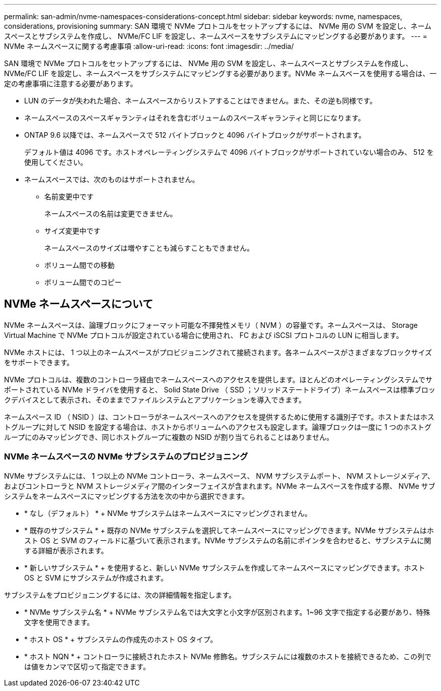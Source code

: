 ---
permalink: san-admin/nvme-namespaces-considerations-concept.html 
sidebar: sidebar 
keywords: nvme, namespaces, considerations, provisioning 
summary: SAN 環境で NVMe プロトコルをセットアップするには、 NVMe 用の SVM を設定し、ネームスペースとサブシステムを作成し、 NVMe/FC LIF を設定し、ネームスペースをサブシステムにマッピングする必要があります。 
---
= NVMe ネームスペースに関する考慮事項
:allow-uri-read: 
:icons: font
:imagesdir: ../media/


[role="lead"]
SAN 環境で NVMe プロトコルをセットアップするには、 NVMe 用の SVM を設定し、ネームスペースとサブシステムを作成し、 NVMe/FC LIF を設定し、ネームスペースをサブシステムにマッピングする必要があります。NVMe ネームスペースを使用する場合は、一定の考慮事項に注意する必要があります。

* LUN のデータが失われた場合、ネームスペースからリストアすることはできません。また、その逆も同様です。
* ネームスペースのスペースギャランティはそれを含むボリュームのスペースギャランティと同じになります。
* ONTAP 9.6 以降では、ネームスペースで 512 バイトブロックと 4096 バイトブロックがサポートされます。
+
デフォルト値は 4096 です。ホストオペレーティングシステムで 4096 バイトブロックがサポートされていない場合のみ、 512 を使用してください。

* ネームスペースでは、次のものはサポートされません。
+
** 名前変更中です
+
ネームスペースの名前は変更できません。

** サイズ変更中です
+
ネームスペースのサイズは増やすことも減らすこともできません。

** ボリューム間での移動
** ボリューム間でのコピー






== NVMe ネームスペースについて

NVMe ネームスペースは、論理ブロックにフォーマット可能な不揮発性メモリ（ NVM ）の容量です。ネームスペースは、 Storage Virtual Machine で NVMe プロトコルが設定されている場合に使用され、 FC および iSCSI プロトコルの LUN に相当します。

NVMe ホストには、 1 つ以上のネームスペースがプロビジョニングされて接続されます。各ネームスペースがさまざまなブロックサイズをサポートできます。

NVMe プロトコルは、複数のコントローラ経由でネームスペースへのアクセスを提供します。ほとんどのオペレーティングシステムでサポートされている NVMe ドライバを使用すると、 Solid State Drive （ SSD ；ソリッドステートドライブ）ネームスペースは標準ブロックデバイスとして表示され、そのままでファイルシステムとアプリケーションを導入できます。

ネームスペース ID （ NSID ）は、コントローラがネームスペースへのアクセスを提供するために使用する識別子です。ホストまたはホストグループに対して NSID を設定する場合は、ホストからボリュームへのアクセスも設定します。論理ブロックは一度に 1 つのホストグループにのみマッピングでき、同じホストグループに複数の NSID が割り当てられることはありません。



=== NVMe ネームスペースの NVMe サブシステムのプロビジョニング

NVMe サブシステムには、 1 つ以上の NVMe コントローラ、ネームスペース、 NVM サブシステムポート、 NVM ストレージメディア、およびコントローラと NVM ストレージメディア間のインターフェイスが含まれます。NVMe ネームスペースを作成する際、 NVMe サブシステムをネームスペースにマッピングする方法を次の中から選択できます。

* * なし（デフォルト） * + NVMe サブシステムはネームスペースにマッピングされません。
* * 既存のサブシステム * + 既存の NVMe サブシステムを選択してネームスペースにマッピングできます。NVMe サブシステムはホスト OS と SVM のフィールドに基づいて表示されます。NVMe サブシステムの名前にポインタを合わせると、サブシステムに関する詳細が表示されます。
* * 新しいサブシステム * + を使用すると、新しい NVMe サブシステムを作成してネームスペースにマッピングできます。ホスト OS と SVM にサブシステムが作成されます。


サブシステムをプロビジョニングするには、次の詳細情報を指定します。

* * NVMe サブシステム名 * + NVMe サブシステム名では大文字と小文字が区別されます。1~96 文字で指定する必要があり、特殊文字を使用できます。
* * ホスト OS * + サブシステムの作成先のホスト OS タイプ。
* * ホスト NQN * + コントローラに接続されたホスト NVMe 修飾名。サブシステムには複数のホストを接続できるため、この列では値をカンマで区切って指定できます。

